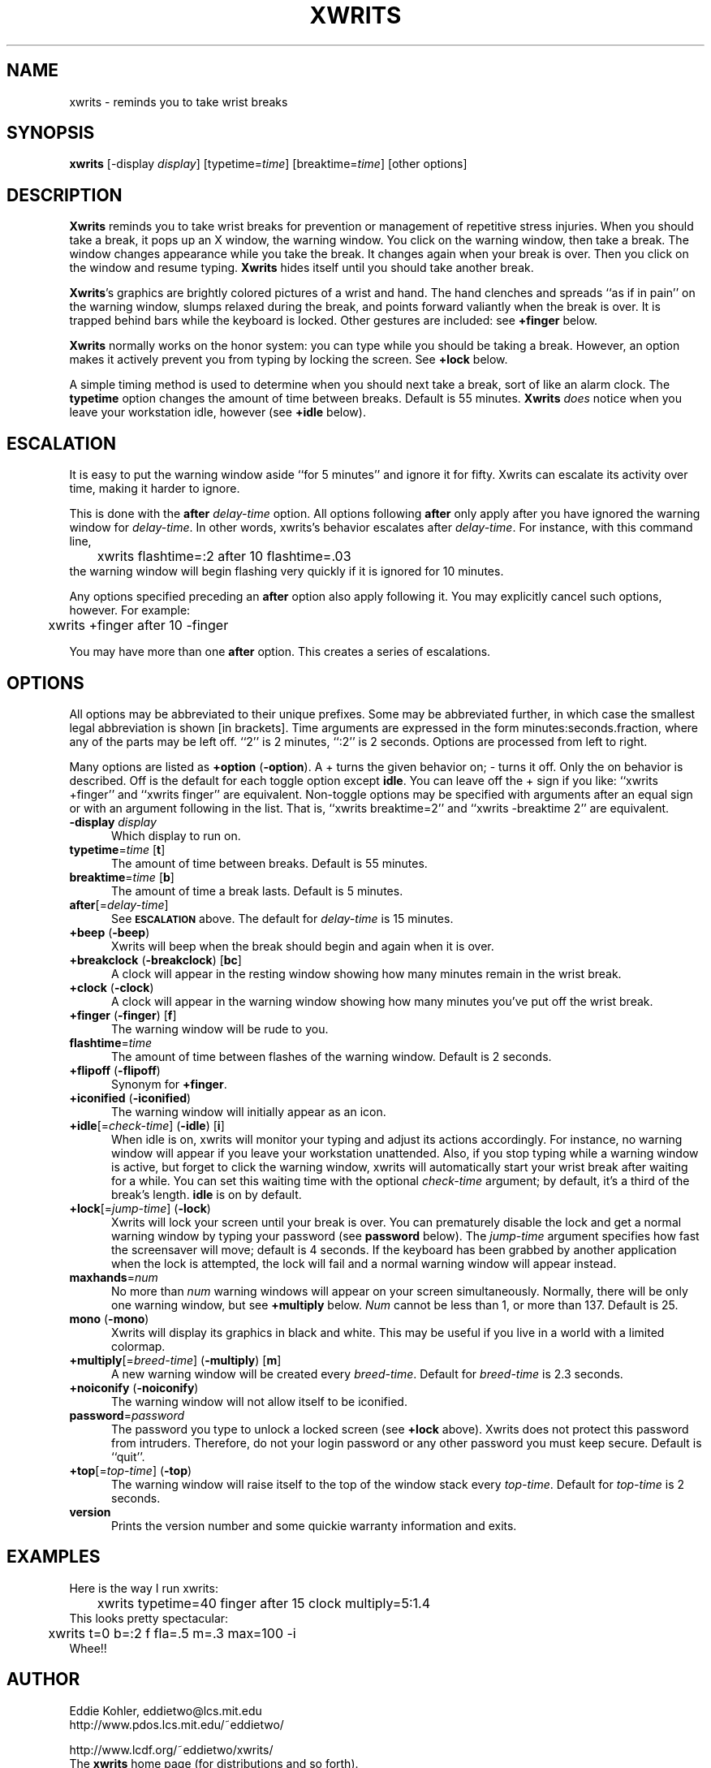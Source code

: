 .\" -*- mode: nroff -*-
.ds V 2.6.5
'
.TH XWRITS 1 "28 May 1998" "Version \*V"
.SH NAME
xwrits \- reminds you to take wrist breaks
.SH SYNOPSIS
.B xwrits
\%[\-display \fIdisplay\fP]
\%[typetime=\fItime\fP]
\%[breaktime=\fItime\fP]
\%[other options]
.SH DESCRIPTION
\fBXwrits\fP reminds you to take wrist breaks for prevention or
management of repetitive stress injuries. When you should take a
break, it pops up an X window, the warning window. You click on the
warning window, then take a break. The window changes appearance while
you take the break. It changes again when your break is over. Then you
click on the window and resume typing. \fBXwrits\fP hides itself until
you should take another break.
.PP
\fBXwrits\fP's graphics are brightly colored pictures of a wrist and
hand. The hand clenches and spreads ``as if in pain'' on
the warning window, slumps relaxed during the break, and points
forward valiantly when the break is over. It is trapped behind bars
while the keyboard is locked. Other gestures are included: see
\fB+finger\fP below.
.PP
\fBXwrits\fP normally works on the honor system: you can type while
you should be taking a break. However, an option makes it actively
prevent you from typing by locking the screen. See \fB+lock\fP below.
.PP
A simple timing method is used to determine when you should next take
a break, sort of like an alarm clock. The \fBtypetime\fP option
changes the amount of time between breaks. Default is 55 minutes.
\fBXwrits\fP \fIdoes\fP notice when you leave your workstation idle,
however (see \fB+idle\fP below).
'
.SH ESCALATION
It is easy to put the warning window aside ``for 5 minutes'' and
ignore it for fifty. Xwrits can escalate its activity over time,
making it harder to ignore.
.PP
This is done with the \fBafter\fP \fIdelay-time\fP option. All options
following \fBafter\fP only apply after you have ignored the warning window
for \fIdelay-time\fP. In other words, xwrits's behavior escalates after
\fIdelay-time\fP. For instance, with this command line,
.nf
	xwrits flashtime=:2 after 10 flashtime=.03
.fi
the warning window will begin flashing very quickly if it is ignored
for 10 minutes.
.PP
Any options specified preceding an \fBafter\fP option also apply
following it. You may explicitly cancel such options, however. For
example:
.nf
	xwrits +finger after 10 -finger
.fi
.PP
You may have more than one \fBafter\fP option. This creates a series
of escalations.
'
.SH OPTIONS
All options may be abbreviated to their unique prefixes. Some may be
abbreviated further, in which case the smallest legal abbreviation is
shown [in brackets]. Time arguments are expressed in the form
minutes:seconds.fraction, where any of the parts may be left off.
``2'' is 2 minutes, ``:2'' is 2 seconds. Options are processed from
left to right.
.PP
Many options are listed as \fB+option\fP (\fB\-option\fP). A + turns
the given behavior on; \- turns it off. Only the on behavior is
described. Off is the default for each toggle option except
\fBidle\fP. You can leave off the + sign if you like: ``xwrits
+finger'' and ``xwrits finger'' are equivalent. Non-toggle options may
be specified with arguments after an equal sign or with an argument
following in the list. That is, ``xwrits breaktime=2'' and ``xwrits
\-breaktime 2'' are equivalent.

.TP 5
\fB\-display\fP \fIdisplay\fP
Which display to run on.
'
.TP 5
\fBtypetime\fP=\fItime\fP [\fBt\fP]
The amount of time between breaks. Default is 55 minutes.
'
.TP 5
\fBbreaktime\fP=\fItime\fP [\fBb\fP]
The amount of time a break lasts. Default is 5 minutes.
'
.TP 5
\fBafter\fP[=\fIdelay-time\fP]
See
.SB ESCALATION
above. The default for \fIdelay-time\fP is 15 minutes.
'
.TP 5
\fB+beep\fP (\fB\-beep\fP)
Xwrits will beep when the break should begin and again when it is
over.
'
.TP 5
\fB+breakclock\fP (\fB\-breakclock\fP) [\fBbc\fP]
A clock will appear in the resting window showing how many minutes
remain in the wrist break.
'
.TP 5
\fB+clock\fP (\fB\-clock\fP)
A clock will appear in the warning window showing how many minutes
you've put off the wrist break.
'
.TP 5
\fB+finger\fP (\fB\-finger\fP) [\fBf\fP]
The warning window will be rude to you.
'
.TP 5
\fBflashtime\fP=\fItime\fP
The amount of time between flashes of the warning window. Default is 2
seconds.
'
.TP 5
\fB+flipoff\fP (\fB\-flipoff\fP)
Synonym for \fB+finger\fP.
'
.TP 5
\fB+iconified\fP (\fB\-iconified\fP)
The warning window will initially appear as an icon.
'
.TP 5
\fB+idle\fP[=\fIcheck-time\fP] (\fB\-idle\fP) [\fBi\fP]
'
When idle is on, xwrits will monitor your typing and adjust its actions
accordingly. For instance, no warning window will appear if you leave your
workstation unattended. Also, if you stop typing while a warning window is
active, but forget to click the warning window, xwrits will automatically
start your wrist break after waiting for a while. You can set this waiting
time with the optional \fIcheck-time\fP argument; by default, it's a third
of the break's length. \fBidle\fP is on by default.
'
.TP 5
\fB+lock\fP[=\fIjump-time\fP] (\fB\-lock\fP)
Xwrits will lock your screen until your break is
over. You can prematurely disable the lock and get a normal warning
window by typing your password (see \fBpassword\fP below). The
\fIjump-time\fP argument specifies how fast the screensaver will move;
default is 4 seconds. If the keyboard has been grabbed by another
application when the lock is attempted, the lock will fail and a
normal warning window will appear instead.
'
.TP 5
\fBmaxhands\fP=\fInum\fP
No more than \fInum\fP warning windows will appear on your screen
simultaneously. Normally, there will be only one warning window, but
see \fB+multiply\fP below. \fINum\fP cannot be less than 1, or more
than 137. Default is 25.
'
.TP 5
\fBmono\fP (\fB\-mono\fP)
Xwrits will display its graphics in black and white. This may be useful if
you live in a world with a limited colormap.
'
.TP 5
\fB+multiply\fP[=\fIbreed-time\fP] (\fB\-multiply\fP) [\fBm\fP]
A new warning window will be created every \fIbreed-time\fP. Default for
\fIbreed-time\fP is 2.3 seconds.
'
.TP 5
\fB+noiconify\fP (\fB\-noiconify\fP)
The warning window will not allow itself to be iconified.
'
.TP 5
\fBpassword\fP=\fIpassword\fP
The password you type to unlock a locked screen (see \fB+lock\fP above).
Xwrits does not protect this password from intruders.
Therefore, do not your login password or any other password you must
keep secure. Default is ``quit''.
'
.TP 5
\fB+top\fP[=\fItop-time\fP] (\fB\-top\fP)
The warning window will raise itself to the top of the window stack
every \fItop-time\fP. Default for \fItop-time\fP is 2 seconds.
'
.TP 5
\fBversion\fP
Prints the version number and some quickie warranty information and exits.
'
.SH EXAMPLES
Here is the way I run xwrits:
.nf
	xwrits typetime=40 finger after 15 clock multiply=5:1.4
.fi
This looks pretty spectacular:
.nf
	xwrits t=0 b=:2 f fla=.5 m=.3 max=100 -i
.fi
Whee!!
'
.SH AUTHOR
Eddie Kohler, eddietwo@lcs.mit.edu
.br
http://www.pdos.lcs.mit.edu/~eddietwo/
.PP
http://www.lcdf.org/~eddietwo/xwrits/
.br
The \fBxwrits\fP home page (for distributions and so forth).
.PP
Idea for idle processing code from
.BR xautolock (1)
by Stefan De Troch and Michel Eyckmans
'
.SH BUGS
Xwrits does not use the X resource database at all.
.PP
More options might be nice. So might more careful screen locking and
password protection and user-specifiable pictures. I would like to
include rude finger gestures from other cultures, but I'm not sure how
to render them. 
.PP
Please send any bugs, comments, or suggestions to me.
.PP
Yes the misspelling is intentional.
.PP
Yes it's my left wrist.
